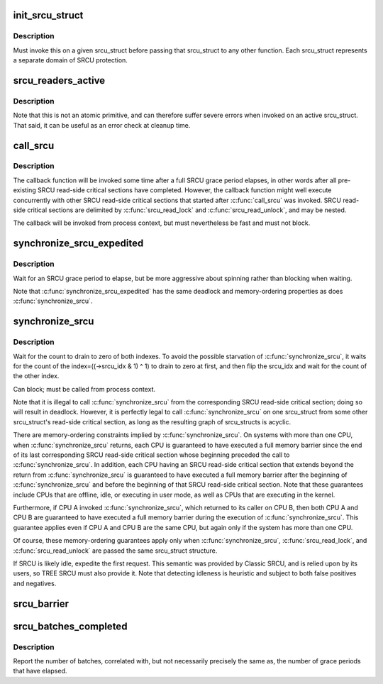 .. -*- coding: utf-8; mode: rst -*-
.. src-file: kernel/rcu/srcutree.c

.. _`init_srcu_struct`:

init_srcu_struct
================

.. c:function:: int init_srcu_struct(struct srcu_struct *sp)

    initialize a sleep-RCU structure

    :param sp:
        structure to initialize.
    :type sp: struct srcu_struct \*

.. _`init_srcu_struct.description`:

Description
-----------

Must invoke this on a given srcu_struct before passing that srcu_struct
to any other function.  Each srcu_struct represents a separate domain
of SRCU protection.

.. _`srcu_readers_active`:

srcu_readers_active
===================

.. c:function:: bool srcu_readers_active(struct srcu_struct *sp)

    returns true if there are readers. and false otherwise

    :param sp:
        which srcu_struct to count active readers (holding srcu_read_lock).
    :type sp: struct srcu_struct \*

.. _`srcu_readers_active.description`:

Description
-----------

Note that this is not an atomic primitive, and can therefore suffer
severe errors when invoked on an active srcu_struct.  That said, it
can be useful as an error check at cleanup time.

.. _`call_srcu`:

call_srcu
=========

.. c:function:: void call_srcu(struct srcu_struct *sp, struct rcu_head *rhp, rcu_callback_t func)

    Queue a callback for invocation after an SRCU grace period

    :param sp:
        srcu_struct in queue the callback
    :type sp: struct srcu_struct \*

    :param rhp:
        structure to be used for queueing the SRCU callback.
    :type rhp: struct rcu_head \*

    :param func:
        function to be invoked after the SRCU grace period
    :type func: rcu_callback_t

.. _`call_srcu.description`:

Description
-----------

The callback function will be invoked some time after a full SRCU
grace period elapses, in other words after all pre-existing SRCU
read-side critical sections have completed.  However, the callback
function might well execute concurrently with other SRCU read-side
critical sections that started after \ :c:func:`call_srcu`\  was invoked.  SRCU
read-side critical sections are delimited by \ :c:func:`srcu_read_lock`\  and
\ :c:func:`srcu_read_unlock`\ , and may be nested.

The callback will be invoked from process context, but must nevertheless
be fast and must not block.

.. _`synchronize_srcu_expedited`:

synchronize_srcu_expedited
==========================

.. c:function:: void synchronize_srcu_expedited(struct srcu_struct *sp)

    Brute-force SRCU grace period

    :param sp:
        srcu_struct with which to synchronize.
    :type sp: struct srcu_struct \*

.. _`synchronize_srcu_expedited.description`:

Description
-----------

Wait for an SRCU grace period to elapse, but be more aggressive about
spinning rather than blocking when waiting.

Note that \ :c:func:`synchronize_srcu_expedited`\  has the same deadlock and
memory-ordering properties as does \ :c:func:`synchronize_srcu`\ .

.. _`synchronize_srcu`:

synchronize_srcu
================

.. c:function:: void synchronize_srcu(struct srcu_struct *sp)

    wait for prior SRCU read-side critical-section completion

    :param sp:
        srcu_struct with which to synchronize.
    :type sp: struct srcu_struct \*

.. _`synchronize_srcu.description`:

Description
-----------

Wait for the count to drain to zero of both indexes. To avoid the
possible starvation of \ :c:func:`synchronize_srcu`\ , it waits for the count of
the index=((->srcu_idx & 1) ^ 1) to drain to zero at first,
and then flip the srcu_idx and wait for the count of the other index.

Can block; must be called from process context.

Note that it is illegal to call \ :c:func:`synchronize_srcu`\  from the corresponding
SRCU read-side critical section; doing so will result in deadlock.
However, it is perfectly legal to call \ :c:func:`synchronize_srcu`\  on one
srcu_struct from some other srcu_struct's read-side critical section,
as long as the resulting graph of srcu_structs is acyclic.

There are memory-ordering constraints implied by \ :c:func:`synchronize_srcu`\ .
On systems with more than one CPU, when \ :c:func:`synchronize_srcu`\  returns,
each CPU is guaranteed to have executed a full memory barrier since
the end of its last corresponding SRCU read-side critical section
whose beginning preceded the call to \ :c:func:`synchronize_srcu`\ .  In addition,
each CPU having an SRCU read-side critical section that extends beyond
the return from \ :c:func:`synchronize_srcu`\  is guaranteed to have executed a
full memory barrier after the beginning of \ :c:func:`synchronize_srcu`\  and before
the beginning of that SRCU read-side critical section.  Note that these
guarantees include CPUs that are offline, idle, or executing in user mode,
as well as CPUs that are executing in the kernel.

Furthermore, if CPU A invoked \ :c:func:`synchronize_srcu`\ , which returned
to its caller on CPU B, then both CPU A and CPU B are guaranteed
to have executed a full memory barrier during the execution of
\ :c:func:`synchronize_srcu`\ .  This guarantee applies even if CPU A and CPU B
are the same CPU, but again only if the system has more than one CPU.

Of course, these memory-ordering guarantees apply only when
\ :c:func:`synchronize_srcu`\ , \ :c:func:`srcu_read_lock`\ , and \ :c:func:`srcu_read_unlock`\  are
passed the same srcu_struct structure.

If SRCU is likely idle, expedite the first request.  This semantic
was provided by Classic SRCU, and is relied upon by its users, so TREE
SRCU must also provide it.  Note that detecting idleness is heuristic
and subject to both false positives and negatives.

.. _`srcu_barrier`:

srcu_barrier
============

.. c:function:: void srcu_barrier(struct srcu_struct *sp)

    Wait until all in-flight \ :c:func:`call_srcu`\  callbacks complete.

    :param sp:
        srcu_struct on which to wait for in-flight callbacks.
    :type sp: struct srcu_struct \*

.. _`srcu_batches_completed`:

srcu_batches_completed
======================

.. c:function:: unsigned long srcu_batches_completed(struct srcu_struct *sp)

    return batches completed.

    :param sp:
        srcu_struct on which to report batch completion.
    :type sp: struct srcu_struct \*

.. _`srcu_batches_completed.description`:

Description
-----------

Report the number of batches, correlated with, but not necessarily
precisely the same as, the number of grace periods that have elapsed.

.. This file was automatic generated / don't edit.

